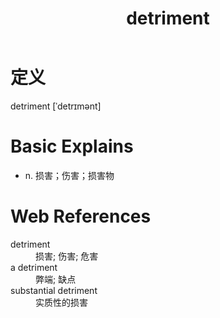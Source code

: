 #+title: detriment
#+roam_tags:英语单词

* 定义
  
detriment [ˈdetrɪmənt]

* Basic Explains
- n. 损害；伤害；损害物

* Web References
- detriment :: 损害; 伤害; 危害
- a detriment :: 弊端; 缺点
- substantial detriment :: 实质性的损害
